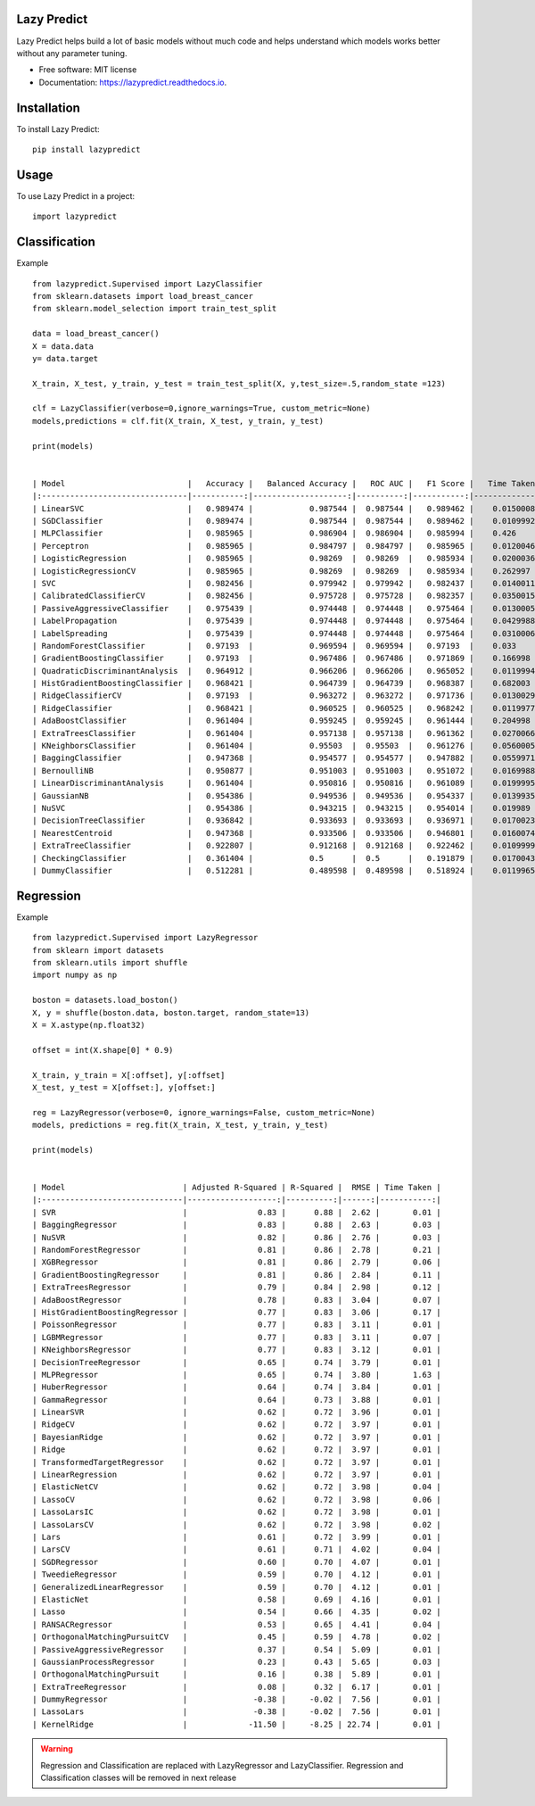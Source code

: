 ============
Lazy Predict
============


.. image:: https://img.shields.io/pypi/v/lazypredict.svg
        :target: https://pypi.python.org/pypi/lazypredict

.. image:: https://img.shields.io/travis/shankarpandala/lazypredict.svg
        :target: https://travis-ci.org/shankarpandala/lazypredict

.. image:: https://readthedocs.org/projects/lazypredict/badge/?version=latest
        :target: https://lazypredict.readthedocs.io/en/latest/?badge=latest
        :alt: Documentation Status

.. image:: https://pepy.tech/badge/lazypredict
     :target: https://pepy.tech/project/lazypredict
     :alt: Downloads

.. image:: https://www.codefactor.io/repository/github/shankarpandala/lazypredict/badge
   :target: https://www.codefactor.io/repository/github/shankarpandala/lazypredict
   :alt: CodeFactor

Lazy Predict helps build a lot of basic models without much code and helps understand which models works better without any parameter tuning.


* Free software: MIT license
* Documentation: https://lazypredict.readthedocs.io.

============
Installation
============

To install Lazy Predict::

    pip install lazypredict

=====
Usage
=====

To use Lazy Predict in a project::

    import lazypredict

==============
Classification
==============

Example ::

    from lazypredict.Supervised import LazyClassifier
    from sklearn.datasets import load_breast_cancer
    from sklearn.model_selection import train_test_split

    data = load_breast_cancer()
    X = data.data
    y= data.target

    X_train, X_test, y_train, y_test = train_test_split(X, y,test_size=.5,random_state =123)

    clf = LazyClassifier(verbose=0,ignore_warnings=True, custom_metric=None)
    models,predictions = clf.fit(X_train, X_test, y_train, y_test)

    print(models)


    | Model                          |   Accuracy |   Balanced Accuracy |   ROC AUC |   F1 Score |   Time Taken |
    |:-------------------------------|-----------:|--------------------:|----------:|-----------:|-------------:|
    | LinearSVC                      |   0.989474 |            0.987544 |  0.987544 |   0.989462 |    0.0150008 |
    | SGDClassifier                  |   0.989474 |            0.987544 |  0.987544 |   0.989462 |    0.0109992 |
    | MLPClassifier                  |   0.985965 |            0.986904 |  0.986904 |   0.985994 |    0.426     |
    | Perceptron                     |   0.985965 |            0.984797 |  0.984797 |   0.985965 |    0.0120046 |
    | LogisticRegression             |   0.985965 |            0.98269  |  0.98269  |   0.985934 |    0.0200036 |
    | LogisticRegressionCV           |   0.985965 |            0.98269  |  0.98269  |   0.985934 |    0.262997  |
    | SVC                            |   0.982456 |            0.979942 |  0.979942 |   0.982437 |    0.0140011 |
    | CalibratedClassifierCV         |   0.982456 |            0.975728 |  0.975728 |   0.982357 |    0.0350015 |
    | PassiveAggressiveClassifier    |   0.975439 |            0.974448 |  0.974448 |   0.975464 |    0.0130005 |
    | LabelPropagation               |   0.975439 |            0.974448 |  0.974448 |   0.975464 |    0.0429988 |
    | LabelSpreading                 |   0.975439 |            0.974448 |  0.974448 |   0.975464 |    0.0310006 |
    | RandomForestClassifier         |   0.97193  |            0.969594 |  0.969594 |   0.97193  |    0.033     |
    | GradientBoostingClassifier     |   0.97193  |            0.967486 |  0.967486 |   0.971869 |    0.166998  |
    | QuadraticDiscriminantAnalysis  |   0.964912 |            0.966206 |  0.966206 |   0.965052 |    0.0119994 |
    | HistGradientBoostingClassifier |   0.968421 |            0.964739 |  0.964739 |   0.968387 |    0.682003  |
    | RidgeClassifierCV              |   0.97193  |            0.963272 |  0.963272 |   0.971736 |    0.0130029 |
    | RidgeClassifier                |   0.968421 |            0.960525 |  0.960525 |   0.968242 |    0.0119977 |
    | AdaBoostClassifier             |   0.961404 |            0.959245 |  0.959245 |   0.961444 |    0.204998  |
    | ExtraTreesClassifier           |   0.961404 |            0.957138 |  0.957138 |   0.961362 |    0.0270066 |
    | KNeighborsClassifier           |   0.961404 |            0.95503  |  0.95503  |   0.961276 |    0.0560005 |
    | BaggingClassifier              |   0.947368 |            0.954577 |  0.954577 |   0.947882 |    0.0559971 |
    | BernoulliNB                    |   0.950877 |            0.951003 |  0.951003 |   0.951072 |    0.0169988 |
    | LinearDiscriminantAnalysis     |   0.961404 |            0.950816 |  0.950816 |   0.961089 |    0.0199995 |
    | GaussianNB                     |   0.954386 |            0.949536 |  0.949536 |   0.954337 |    0.0139935 |
    | NuSVC                          |   0.954386 |            0.943215 |  0.943215 |   0.954014 |    0.019989  |
    | DecisionTreeClassifier         |   0.936842 |            0.933693 |  0.933693 |   0.936971 |    0.0170023 |
    | NearestCentroid                |   0.947368 |            0.933506 |  0.933506 |   0.946801 |    0.0160074 |
    | ExtraTreeClassifier            |   0.922807 |            0.912168 |  0.912168 |   0.922462 |    0.0109999 |
    | CheckingClassifier             |   0.361404 |            0.5      |  0.5      |   0.191879 |    0.0170043 |
    | DummyClassifier                |   0.512281 |            0.489598 |  0.489598 |   0.518924 |    0.0119965 |
    
==========
Regression
==========

Example ::

    from lazypredict.Supervised import LazyRegressor
    from sklearn import datasets
    from sklearn.utils import shuffle
    import numpy as np

    boston = datasets.load_boston()
    X, y = shuffle(boston.data, boston.target, random_state=13)
    X = X.astype(np.float32)

    offset = int(X.shape[0] * 0.9)

    X_train, y_train = X[:offset], y[:offset]
    X_test, y_test = X[offset:], y[offset:]

    reg = LazyRegressor(verbose=0, ignore_warnings=False, custom_metric=None)
    models, predictions = reg.fit(X_train, X_test, y_train, y_test)

    print(models)


    | Model                         | Adjusted R-Squared | R-Squared |  RMSE | Time Taken |
    |:------------------------------|-------------------:|----------:|------:|-----------:|
    | SVR                           |               0.83 |      0.88 |  2.62 |       0.01 |
    | BaggingRegressor              |               0.83 |      0.88 |  2.63 |       0.03 |
    | NuSVR                         |               0.82 |      0.86 |  2.76 |       0.03 |
    | RandomForestRegressor         |               0.81 |      0.86 |  2.78 |       0.21 |
    | XGBRegressor                  |               0.81 |      0.86 |  2.79 |       0.06 |
    | GradientBoostingRegressor     |               0.81 |      0.86 |  2.84 |       0.11 |
    | ExtraTreesRegressor           |               0.79 |      0.84 |  2.98 |       0.12 |
    | AdaBoostRegressor             |               0.78 |      0.83 |  3.04 |       0.07 |
    | HistGradientBoostingRegressor |               0.77 |      0.83 |  3.06 |       0.17 |
    | PoissonRegressor              |               0.77 |      0.83 |  3.11 |       0.01 |
    | LGBMRegressor                 |               0.77 |      0.83 |  3.11 |       0.07 |
    | KNeighborsRegressor           |               0.77 |      0.83 |  3.12 |       0.01 |
    | DecisionTreeRegressor         |               0.65 |      0.74 |  3.79 |       0.01 |
    | MLPRegressor                  |               0.65 |      0.74 |  3.80 |       1.63 |
    | HuberRegressor                |               0.64 |      0.74 |  3.84 |       0.01 |
    | GammaRegressor                |               0.64 |      0.73 |  3.88 |       0.01 |
    | LinearSVR                     |               0.62 |      0.72 |  3.96 |       0.01 |
    | RidgeCV                       |               0.62 |      0.72 |  3.97 |       0.01 |
    | BayesianRidge                 |               0.62 |      0.72 |  3.97 |       0.01 |
    | Ridge                         |               0.62 |      0.72 |  3.97 |       0.01 |
    | TransformedTargetRegressor    |               0.62 |      0.72 |  3.97 |       0.01 |
    | LinearRegression              |               0.62 |      0.72 |  3.97 |       0.01 |
    | ElasticNetCV                  |               0.62 |      0.72 |  3.98 |       0.04 |
    | LassoCV                       |               0.62 |      0.72 |  3.98 |       0.06 |
    | LassoLarsIC                   |               0.62 |      0.72 |  3.98 |       0.01 |
    | LassoLarsCV                   |               0.62 |      0.72 |  3.98 |       0.02 |
    | Lars                          |               0.61 |      0.72 |  3.99 |       0.01 |
    | LarsCV                        |               0.61 |      0.71 |  4.02 |       0.04 |
    | SGDRegressor                  |               0.60 |      0.70 |  4.07 |       0.01 |
    | TweedieRegressor              |               0.59 |      0.70 |  4.12 |       0.01 |
    | GeneralizedLinearRegressor    |               0.59 |      0.70 |  4.12 |       0.01 |
    | ElasticNet                    |               0.58 |      0.69 |  4.16 |       0.01 |
    | Lasso                         |               0.54 |      0.66 |  4.35 |       0.02 |
    | RANSACRegressor               |               0.53 |      0.65 |  4.41 |       0.04 |
    | OrthogonalMatchingPursuitCV   |               0.45 |      0.59 |  4.78 |       0.02 |
    | PassiveAggressiveRegressor    |               0.37 |      0.54 |  5.09 |       0.01 |
    | GaussianProcessRegressor      |               0.23 |      0.43 |  5.65 |       0.03 |
    | OrthogonalMatchingPursuit     |               0.16 |      0.38 |  5.89 |       0.01 |
    | ExtraTreeRegressor            |               0.08 |      0.32 |  6.17 |       0.01 |
    | DummyRegressor                |              -0.38 |     -0.02 |  7.56 |       0.01 |
    | LassoLars                     |              -0.38 |     -0.02 |  7.56 |       0.01 |
    | KernelRidge                   |             -11.50 |     -8.25 | 22.74 |       0.01 |


.. warning::
    Regression and Classification are replaced with LazyRegressor and LazyClassifier.
    Regression and Classification classes will be removed in next release


